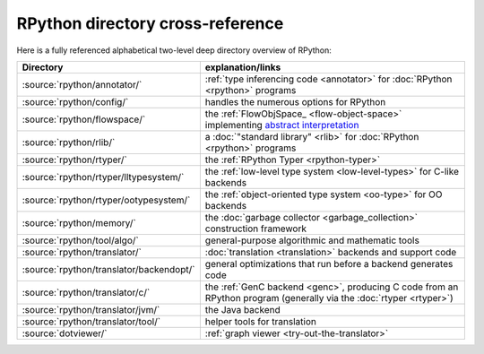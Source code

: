 RPython directory cross-reference
=================================

Here is a fully referenced alphabetical two-level deep
directory overview of RPython:

========================================  ============================================
Directory                                 explanation/links
========================================  ============================================
:source:`rpython/annotator/`              :ref:`type inferencing code <annotator>` for
                                          :doc:`RPython <rpython>` programs

:source:`rpython/config/`                 handles the numerous options for RPython

:source:`rpython/flowspace/`              the :ref:`FlowObjSpace_ <flow-object-space>` implementing
                                          `abstract interpretation`_

:source:`rpython/rlib/`                   a :doc:`"standard library" <rlib>` for :doc:`RPython <rpython>`
                                          programs

:source:`rpython/rtyper/`                 the :ref:`RPython Typer <rpython-typer>`

:source:`rpython/rtyper/lltypesystem/`    the :ref:`low-level type system <low-level-types>` for
                                          C-like backends

:source:`rpython/rtyper/ootypesystem/`    the :ref:`object-oriented type system <oo-type>`
                                          for OO backends

:source:`rpython/memory/`                 the :doc:`garbage collector <garbage_collection>` construction
                                          framework

:source:`rpython/tool/algo/`              general-purpose algorithmic and mathematic tools

:source:`rpython/translator/`             :doc:`translation <translation>` backends and support code

:source:`rpython/translator/backendopt/`  general optimizations that run before a
                                          backend generates code

:source:`rpython/translator/c/`           the :ref:`GenC backend <genc>`, producing C code
                                          from an RPython program (generally via the :doc:`rtyper <rtyper>`)

:source:`rpython/translator/jvm/`         the Java backend

:source:`rpython/translator/tool/`        helper tools for translation

:source:`dotviewer/`                      :ref:`graph viewer <try-out-the-translator>`
========================================  ============================================

.. _abstract interpretation: http://en.wikipedia.org/wiki/Abstract_interpretation
.. _.NET: http://www.microsoft.com/net/
.. _Mono: http://www.mono-project.com/
